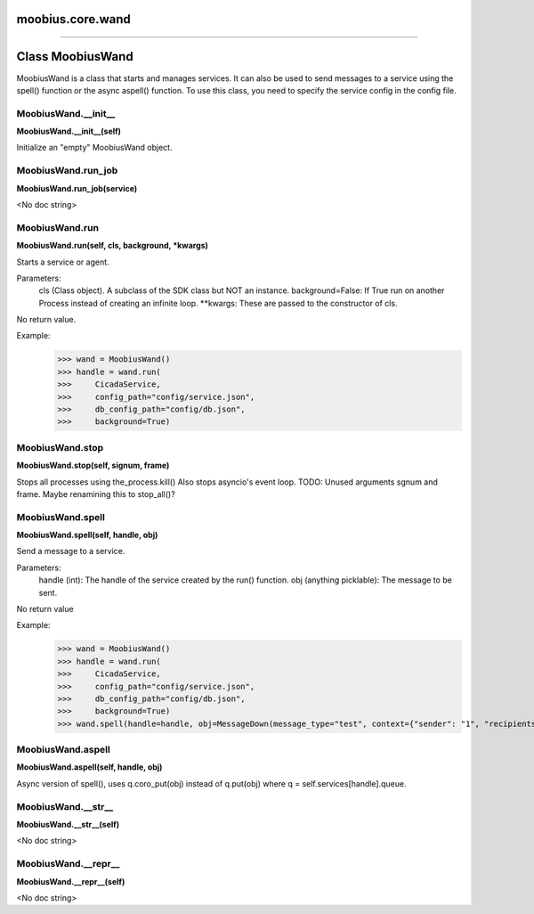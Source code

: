 .. _moobius_core_wand:

moobius.core.wand
===================================



===================


Class MoobiusWand
===================

MoobiusWand is a class that starts and manages services.
It can also be used to send messages to a service using the spell() function or the async aspell() function.
To use this class, you need to specify the service config in the config file.

.. _moobius.core.wand.MoobiusWand.__init__:
MoobiusWand.__init__
-----------------------------------
**MoobiusWand.__init__(self)**

Initialize an "empty" MoobiusWand object.

.. _moobius.core.wand.MoobiusWand.run_job:
MoobiusWand.run_job
-----------------------------------
**MoobiusWand.run_job(service)**

<No doc string>

.. _moobius.core.wand.MoobiusWand.run:
MoobiusWand.run
-----------------------------------
**MoobiusWand.run(self, cls, background, \*kwargs)**

Starts a service or agent.

Parameters:
  cls (Class object). A subclass of the SDK class but NOT an instance.
  background=False: If True run on another Process instead of creating an infinite loop.
  **kwargs: These are passed to the constructor of cls.

No return value.

Example:
  >>> wand = MoobiusWand()
  >>> handle = wand.run(
  >>>     CicadaService,
  >>>     config_path="config/service.json",
  >>>     db_config_path="config/db.json",
  >>>     background=True)

.. _moobius.core.wand.MoobiusWand.stop:
MoobiusWand.stop
-----------------------------------
**MoobiusWand.stop(self, signum, frame)**

Stops all processes using the_process.kill()
Also stops asyncio's event loop.
TODO: Unused arguments sgnum and frame. Maybe renamining this to stop_all()?

.. _moobius.core.wand.MoobiusWand.spell:
MoobiusWand.spell
-----------------------------------
**MoobiusWand.spell(self, handle, obj)**

Send a message to a service.

Parameters:
  handle (int): The handle of the service created by the run() function.
  obj (anything picklable): The message to be sent.

No return value

Example:
  >>> wand = MoobiusWand()
  >>> handle = wand.run(
  >>>     CicadaService,
  >>>     config_path="config/service.json",
  >>>     db_config_path="config/db.json",
  >>>     background=True)
  >>> wand.spell(handle=handle, obj=MessageDown(message_type="test", context={"sender": "1", "recipients": ["2"]}))

.. _moobius.core.wand.MoobiusWand.aspell:
MoobiusWand.aspell
-----------------------------------
**MoobiusWand.aspell(self, handle, obj)**

Async version of spell(), uses q.coro_put(obj) instead of q.put(obj) where q = self.services[handle].queue.

.. _moobius.core.wand.MoobiusWand.__str__:
MoobiusWand.__str__
-----------------------------------
**MoobiusWand.__str__(self)**

<No doc string>

.. _moobius.core.wand.MoobiusWand.__repr__:
MoobiusWand.__repr__
-----------------------------------
**MoobiusWand.__repr__(self)**

<No doc string>